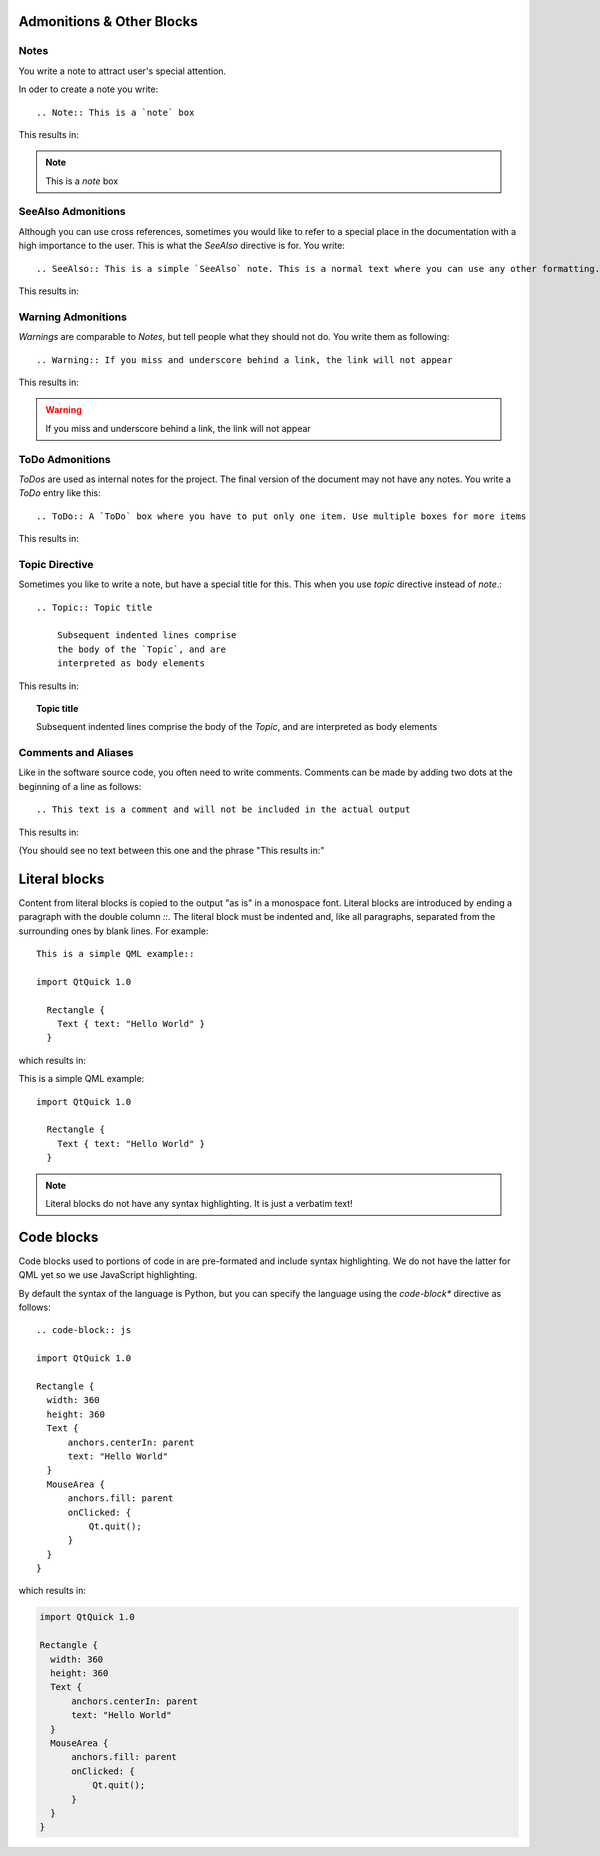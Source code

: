 ..
    ---------------------------------------------------------------------------
    Copyright (C) 2012 Digia Plc and/or its subsidiary(-ies).
    All rights reserved.
    This work, unless otherwise expressly stated, is licensed under a
    Creative Commons Attribution-ShareAlike 2.5.
    The full license document is available from
    http://creativecommons.org/licenses/by-sa/2.5/legalcode .
    ---------------------------------------------------------------------------


Admonitions & Other Blocks
==========================

Notes
-----

You write a note to attract user's special attention.

In oder to create a note you write::

  .. Note:: This is a `note` box

This results in:

.. Note:: This is a `note` box


SeeAlso Admonitions
-------------------

Although you can use cross references, sometimes you would like to refer to a special place in the documentation with a high importance to the user. This is what the `SeeAlso` directive is for. You write::

  .. SeeAlso:: This is a simple `SeeAlso` note. This is a normal text where you can use any other formatting. Other inline directive may be included (e.g., math :math:`\alpha`), but not all of them

This results in:

.. SeeAlso:: This is a simple `SeeAlso` note. This is a normal text where you can use any other formatting. Other inline directive may be included (e.g., math :math:`\alpha`), but not all of them


Warning Admonitions
-------------------

`Warnings` are comparable to `Notes`, but tell people what they should not do. You write them as following::

  .. Warning:: If you miss and underscore behind a link, the link will not appear

This results in:

.. Warning:: If you miss and underscore behind a link, the link will not appear


ToDo Admonitions
----------------

`ToDos` are used as internal notes for the project. The final version of the document may not have any notes. You write a `ToDo` entry like this::

  .. ToDo:: A `ToDo` box where you have to put only one item. Use multiple boxes for more items

This results in:

.. ToDo:: A `ToDo` box where you have to put only one item. Use multiple boxes for more items



Topic Directive
---------------

Sometimes you like to write a note, but have a special title for this. This when you use `topic` directive instead of `note`.::

    .. Topic:: Topic title

        Subsequent indented lines comprise
        the body of the `Topic`, and are
        interpreted as body elements

This results in:

.. Topic:: Topic title

    Subsequent indented lines comprise
    the body of the `Topic`, and are
    interpreted as body elements


Comments and Aliases
--------------------

Like in the software source code, you often need to write comments. Comments can be made by adding two dots at the beginning of a line as follows::

    .. This text is a comment and will not be included in the actual output

This results in:

.. This text will not be included in the actual output

(You should see no text between this one and the phrase "This results in:"




Literal blocks
==============

Content from literal blocks is copied to the output "as is" in a monospace font. Literal blocks are introduced by ending a paragraph with the double column `::`. The literal block must be indented and, like all paragraphs, separated from the surrounding ones by blank lines. For example::

  This is a simple QML example::

  import QtQuick 1.0

    Rectangle {
      Text { text: "Hello World" }
    }


which results in:

This is a simple QML example::

  import QtQuick 1.0

    Rectangle {
      Text { text: "Hello World" }
    }


.. note:: Literal blocks do not have any syntax highlighting. It is just a verbatim text!


Code blocks
===========

Code blocks used to portions of code in are pre-formated and include syntax highlighting. We do not have the latter for QML yet so we use JavaScript highlighting.

By default the syntax of the language is Python, but you can specify the language using the     *code-block** directive as follows::

  .. code-block:: js

  import QtQuick 1.0

  Rectangle {
    width: 360
    height: 360
    Text {
        anchors.centerIn: parent
        text: "Hello World"
    }
    MouseArea {
        anchors.fill: parent
        onClicked: {
            Qt.quit();
        }
    }
  }

which results in:

.. code-block:: js

  import QtQuick 1.0

  Rectangle {
    width: 360
    height: 360
    Text {
        anchors.centerIn: parent
        text: "Hello World"
    }
    MouseArea {
        anchors.fill: parent
        onClicked: {
            Qt.quit();
        }
    }
  }
